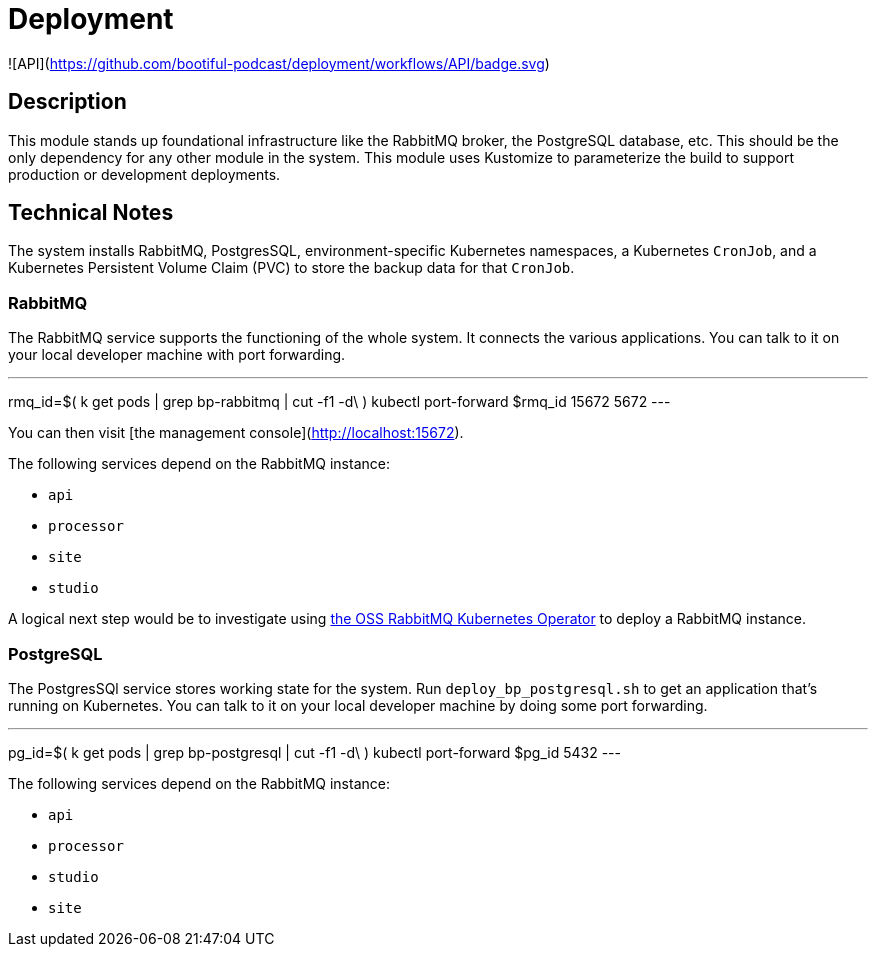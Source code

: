 = Deployment

![API](https://github.com/bootiful-podcast/deployment/workflows/API/badge.svg)

== Description


This module stands up foundational infrastructure like the RabbitMQ broker, the PostgreSQL database, etc. This should be the only dependency for any other module in the system. This module uses Kustomize to parameterize the build to support production or development deployments.


== Technical Notes

The system installs RabbitMQ, PostgresSQL, environment-specific Kubernetes namespaces, a Kubernetes `CronJob`, and a Kubernetes Persistent Volume Claim (PVC) to store the backup data for that `CronJob`.

=== RabbitMQ

The RabbitMQ service supports the functioning of the whole system.
It connects the various applications. You can talk to it on your
local developer machine with port forwarding.

---
rmq_id=$( k get pods | grep bp-rabbitmq | cut -f1 -d\ )
kubectl port-forward $rmq_id 15672 5672
---

You can then visit [the management console](http://localhost:15672).

The following services depend on the RabbitMQ instance:

* `api`
* `processor`
* `site`
* `studio`


A logical next step would be to investigate using
https://www.rabbitmq.com/kubernetes/operator/install-operator.html[the OSS RabbitMQ Kubernetes Operator] to deploy a RabbitMQ instance.

=== PostgreSQL

The PostgresSQl service stores working state for the system.
Run `deploy_bp_postgresql.sh` to get an application that's
running on Kubernetes. You can talk to it on your local developer
machine by doing some port forwarding.

---
pg_id=$( k get pods | grep bp-postgresql | cut -f1 -d\ )
kubectl port-forward $pg_id 5432
---

The following services depend on the RabbitMQ instance:

* `api`
* `processor`
* `studio`
* `site`


